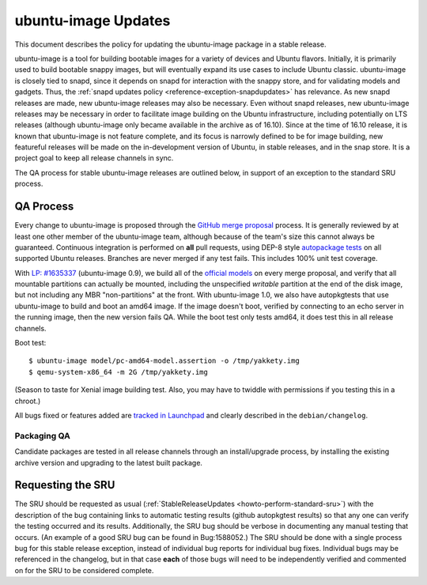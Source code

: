 .. _reference-exception-ubuntuimageupdates:

ubuntu-image Updates
====================

This document describes the policy for updating the ubuntu-image package
in a stable release.

ubuntu-image is a tool for building bootable images for a variety of
devices and Ubuntu flavors. Initially, it is primarily used to build
bootable snappy images, but will eventually expand its use cases to
include Ubuntu classic. ubuntu-image is closely tied to snapd, since it
depends on snapd for interaction with the snappy store, and for
validating models and gadgets. Thus, the :ref:`snapd updates
policy <reference-exception-snapdupdates>` has relevance. As new snapd releases are made,
new ubuntu-image releases may also be necessary. Even without snapd
releases, new ubuntu-image releases may be necessary in order to
facilitate image building on the Ubuntu infrastructure, including
potentially on LTS releases (although ubuntu-image only became available
in the archive as of 16.10). Since at the time of 16.10 release, it is
known that ubuntu-image is not feature complete, and its focus is
narrowly defined to be for image building, new featureful releases will
be made on the in-development version of Ubuntu, in stable releases, and
in the snap store. It is a project goal to keep all release channels in
sync.

The QA process for stable ubuntu-image releases are outlined below, in
support of an exception to the standard SRU process.

.. _qa_process:

QA Process
----------

Every change to ubuntu-image is proposed through the `GitHub merge
proposal <https://github.com/CanonicalLtd/ubuntu-image>`__ process. It
is generally reviewed by at least one other member of the ubuntu-image
team, although because of the team's size this cannot always be
guaranteed. Continuous integration is performed on **all** pull
requests, using DEP-8 style `autopackage
tests <http://autopkgtest.ubuntu.com/packages/ubuntu-image>`__ on all
supported Ubuntu releases. Branches are never merged if any test fails.
This includes 100% unit test coverage.

With `LP:
#1635337 <https://bugs.launchpad.net/ubuntu-image/+bug/1635337>`__
(ubuntu-image 0.9), we build all of the `official
models <http://people.canonical.com/~vorlon/official-models/>`__ on
every merge proposal, and verify that all mountable partitions can
actually be mounted, including the unspecified *writable* partition at
the end of the disk image, but not including any MBR "non-partitions" at
the front. With ubuntu-image 1.0, we also have autopkgtests that use
ubuntu-image to build and boot an amd64 image. If the image doesn't
boot, verified by connecting to an echo server in the running image,
then the new version fails QA. While the boot test only tests amd64, it
does test this in all release channels.

Boot test:

::

   $ ubuntu-image model/pc-amd64-model.assertion -o /tmp/yakkety.img
   $ qemu-system-x86_64 -m 2G /tmp/yakkety.img

(Season to taste for Xenial image building test. Also, you may have to
twiddle with permissions if you testing this in a chroot.)

All bugs fixed or features added are `tracked in
Launchpad <https://bugs.launchpad.net/ubuntu-image>`__ and clearly
described in the ``debian/changelog``.


.. _packaging_qa:

Packaging QA
~~~~~~~~~~~~

Candidate packages are tested in all release channels through an
install/upgrade process, by installing the existing archive version and
upgrading to the latest built package.

.. _requesting_the_sru:

Requesting the SRU
------------------

The SRU should be requested as usual
(:ref:`StableReleaseUpdates <howto-perform-standard-sru>`) with the description
of the bug containing links to automatic testing results (github
autopkgtest results) so that any one can verify the testing occurred and
its results. Additionally, the SRU bug should be verbose in documenting
any manual testing that occurs. (An example of a good SRU bug can be
found in Bug:1588052.) The SRU should be done with a single process bug
for this stable release exception, instead of individual bug reports for
individual bug fixes. Individual bugs may be referenced in the
changelog, but in that case **each** of those bugs will need to be
independently verified and commented on for the SRU to be considered
complete.

